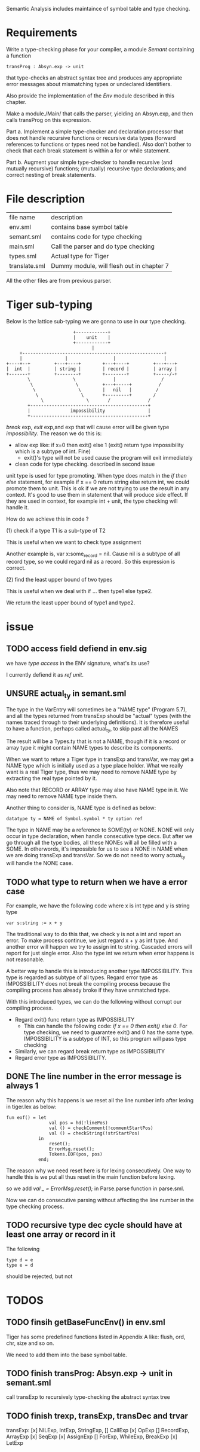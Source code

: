 #+TITLE Semantic Analysis
#+DATE <2023-02-13 Mon 15:21>
#+TODO: TODO INPROCESS UNSURE DONE

Semantic Analysis includes maintaince of symbol table and type checking.

* Requirements
Write a type-checking phase for your compiler, a module /Semant/ containing a function
#+BEGIN_SRC
transProg : Absyn.exp -> unit
#+END_SRC
that type-checks an abstract syntax tree and produces any appropriate error messages about mismatching types or undeclared identifiers.

Also provide the implementation of the /Env/ module described in this chapter.

Make a module./Main/ that calls the parser, yielding an Absyn.exp, and then calls transProg on this expression.

Part a. Implement a simple type-checker and declaration processor that does not handle recursive functions or recursive data types (forward references to functions or types need not be handled). Also don't bother to check that each break statement is within a for or while statement.

Part b. Augment your simple type-checker to handle recursive (and mutually recursive) functions; (mutually) recursive type declarations; and correct nesting of break statements.



* File description

| file name     | description                               |
| env.sml       | contains base symbol table                |
| semant.sml    | contains code for type checking           |
| main.sml      | Call the parser and do type checking      |
| types.sml     | Actual type for Tiger                     |
| translate.sml | Dummy module, will flesh out in chapter 7 |

All the other files are from previous parser.






* Tiger sub-typing

Below is the lattice sub-typing we are gonna to use in our type checking.

#+BEGIN_SRC
                         +------------+
                         |    unit    |
                         +------------+
                                |
     +-----------------------------------------------------+
     |                |                 |                  |
+----+--+         +---+----+        +---+----+         +---+---+
|  int  |         | string |        | record |         | array |
+-------+         +--------+        +--------+         +-----/-+
        \                \              |                 /
         \                \         +---+-----+          /
          \                \        |   nil   |         /
           \                \       +---------+        /
             \                \       /              /
        +--------------------------------------------+
        |               impossibility                |
        +--------------------------------------------+
#+END_SRC

/break/ exp, /exit/ exp,and exp that will cause error will be given type /impossibility/. The reason we do this is:
+ allow exp like: if x=0 then exit() else 1 (exit() return type impossibility which is a subtype of int. Fine)
  - exit()'s type will not be used cause the program will exit immediately
+ clean code for type checking. described in second issue

unit type is used for type promoting. When type does match in the /if then else/ statement, for example if x == 0 return string else return int, we could promote them to unit. This is ok if we are not trying to use the result in any context. It's good to use them in statement that will produce side effect. If they are used in context, for example int + unit, the type checking will handle it.


How do we achieve this in code ?

(1) check if a type T1 is a sub-type of T2

This is useful when we want to check type assignment

Another example is, var x:some_record = nil. Cause nil is a subtype of all record type, so we could regard nil as a record. So this expression is correct.

(2) find the least upper bound of two types

This is useful when we deal with if ... then type1 else type2.

We return the least upper bound of type1 and type2.



* issue

** TODO access field defiend in env.sig

we have /type access/ in the ENV signature, what's its use?

I currently defiend it as /ref unit/.



** UNSURE actual_ty in semant.sml
The type in the VarEntry will sometimes be a "NAME type" (Program 5.7), and all the types returned from transExp should be "actual" types (with the names traced through to their underlying definitions). It is therefore useful to have a function, perhaps called actual_ty, to skip past all the NAMES

The result will be a Types.ty that is not a NAME, though if it is a record or array type it might contain NAME types to describe its components.


When we want to reture a Tiger type in transExp and transVar, we may get a NAME type which is initially used as a type place holder. What we really want is a real Tiger type, thus we may need to remove NAME type by extracting the real type pointed by it.

Also note that RECORD or ARRAY type may also have NAME type in it. We may need to remove NAME type inside them.

Another thing to consider is, NAME type is defined as below:
#+BEGIN_SRC
datatype ty = NAME of Symbol.symbol * ty option ref
#+END_SRC

The type in NAME may be a reference to SOME(ty) or NONE. NONE will only occur in type declaration, when handle consecutive type decs. But after we go through all the type bodies, all these NONEs will all be filled with a SOME. In otherwords, it's impossible for us to see a NONE in NAME when we are doing transExp and transVar. So we do not need to worry actual_ty will handle the NONE case.




** TODO what type to return when we have a error case

For example, we have the following code where x is int type and y is string type
#+BEGIN_SRC
var s:string := x + y
#+END_SRC

The traditional way to do this that, we check y is not a int and report an error. To make process continue, we just regard x + y as int type. And another error will happen we try to assign int to string. Cascaded errors will report for just single error. Also the type int we return when error happens is not reasonable.

A better way to handle this is introducing another type IMPOSSIBILITY. This type is regarded as subtype of all types. Regard error type as IMPOSSIBILITY does not break the compiling process because the compiling process has already broke if they have unmatched type.

With this introduced types, we can do the following without corrupt our compiling process.

+ Regard exit() func return type as IMPOSSIBILITY
  - This can handle the following code: /if x == 0 then exit() else 0/. For type checking, we need to guarantee exit() and 0 has the same type. IMPOSSIBILITY is a subtype of INT, so this program will pass type checking
+ Similarly, we can regard break return type as IMPOSSIBILITY
+ Regard error type as IMPOSSIBILITY.



** DONE The line number in the error message is always 1

The reason why this happens is we reset all the line number info after lexing in tiger.lex as below:
#+BEGIN_SRC
fun eof() = let
                val pos = hd(!linePos)
                val () = checkComment(!commentStartPos)
                val () = checkString(!strStartPos)
            in
                reset();
                ErrorMsg.reset();
                Tokens.EOF(pos, pos)
            end;
#+END_SRC

The reason why we need reset here is for lexing consecutively.
One way to handle this is we put all thus reset in the main function before lexing.

so we add /val _ = ErrorMsg.reset();/ in Parse.parse function in parse.sml.

Now we can do consecutive parsing without affecting the line number in the type checking process.


** TODO recursive type dec cycle should have at least one array or record in it
The following
#+BEGIN_SRC
type d = e
type e = d
#+END_SRC
should be rejected, but not

* TODOS

** TODO finsih getBaseFuncEnv() in env.sml
Tiger has some predefined functions listed in Appendix A like: flush, ord, chr, size and so on.

We need to add them into the base symbol table.



** TODO finish transProg: Absyn.exp -> unit in semant.sml
call transExp to recursively type-checking the abstract syntax tree

** TODO finish trexp, transExp, transDec and trvar
transExp:
	[x] NILExp, IntExp, StringExp,
	[] CallExp
	[x] OpExp
	[] RecordExp, ArrayExp
	[x] SeqExp
	[x] AssignExp
	[] ForExp, WhileExp, BreakExp
	[x] LetExp







